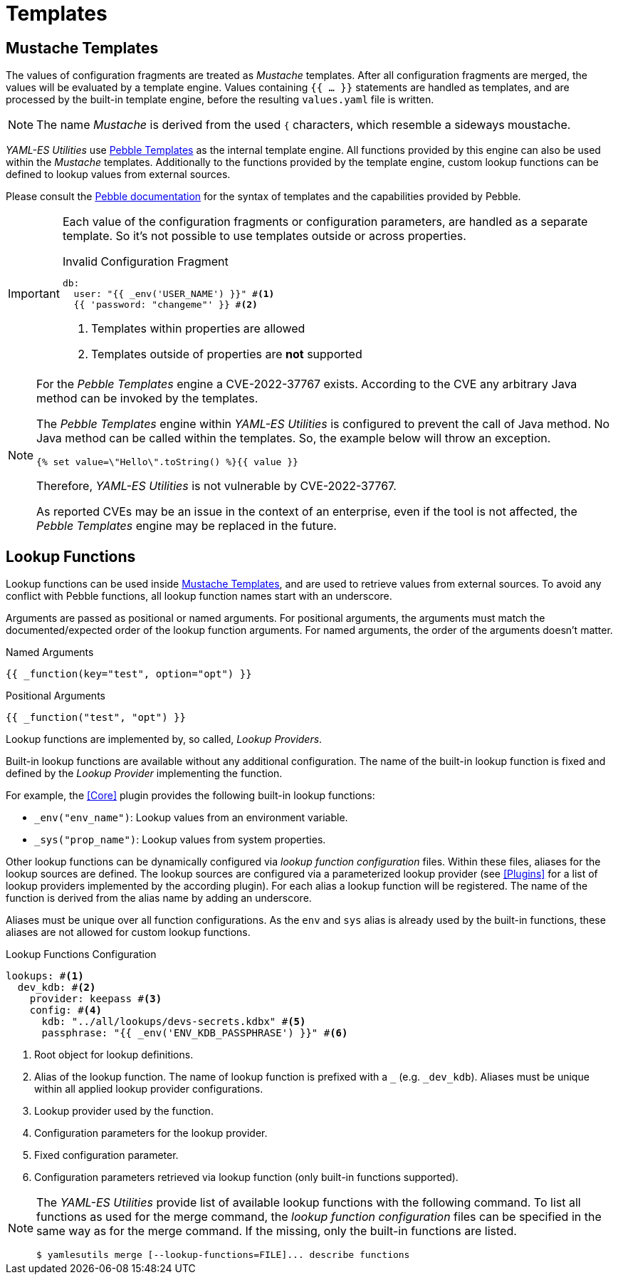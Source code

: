 = Templates
ifdef::env-github[]
:outfilesuffix: .adoc
:!toc-title:
:caution-caption: :fire:
:important-caption: :exclamation:
:note-caption: :paperclip:
:tip-caption: :bulb:
:warning-caption: :warning:
endif::[]
ifndef::imagesdir[:imagesdir: ./images]

== Mustache Templates

The values of configuration fragments are treated as _Mustache_ templates.
After all configuration fragments are merged, the values will be evaluated by a template engine.
Values containing `{{ ... }}` statements are handled as templates, and are processed by the built-in template engine, before the resulting `values.yaml` file is written.

NOTE: The name _Mustache_ is derived from the used `{` characters, which resemble a sideways moustache.

_YAML-ES Utilities_ use link:https://pebbletemplates.io/[Pebble Templates] as the internal template engine.
All functions provided by this engine can also be used within the _Mustache_ templates.
Additionally to the functions provided by the template engine, custom lookup functions can be defined to lookup values from external sources.

Please consult the link:https://pebbletemplates.io/[Pebble documentation] for the syntax of templates and the capabilities provided by Pebble.

[IMPORTANT]
====
Each value of the configuration fragments or configuration parameters, are handled as a separate template.
So it's not possible to use templates outside or across properties.

.Invalid Configuration Fragment
[source, yaml]
----
db:
  user: "{{ _env('USER_NAME') }}" #<1>
  {{ 'password: "changeme"' }} #<2>
----
<1> Templates within properties are allowed
<2> Templates outside of properties are *not* supported
====

[NOTE]
====
For the _Pebble Templates_ engine a CVE-2022-37767 exists.
According to the CVE any arbitrary Java method can be invoked by the templates.

The _Pebble Templates_ engine within _YAML-ES Utilities_ is configured to prevent the call of Java method.
No Java method can be called within the templates.
So, the example below will throw an exception.

[source]
----
{% set value=\"Hello\".toString() %}{{ value }}
----

Therefore, _YAML-ES Utilities_ is not vulnerable by CVE-2022-37767.

As reported CVEs may be an issue in the context of an enterprise, even if the tool is not affected, the _Pebble Templates_ engine may be replaced in the future.
====

== Lookup Functions

Lookup functions can be used inside <<Mustache Templates>>, and are used to retrieve values from external sources.
To avoid any conflict with Pebble functions, all lookup function names start with an underscore.

Arguments are passed as positional or named arguments.
For positional arguments, the arguments must match the documented/expected order of the lookup function arguments.
For named arguments, the order of the arguments doesn't matter.

.Named Arguments
[source]
----
{{ _function(key="test", option="opt") }}
----

.Positional Arguments
[source]
----
{{ _function("test", "opt") }}
----

Lookup functions are implemented by, so called, _Lookup Providers_.

Built-in lookup functions are available without any additional configuration.
The name of the built-in lookup function is fixed and defined by the _Lookup Provider_ implementing the function.

For example, the <<Core>> plugin provides the following built-in lookup functions:

* `_env("env_name")`: Lookup values from an environment variable.
* `_sys("prop_name")`: Lookup values from system properties.

Other lookup functions can be dynamically configured via _lookup function configuration_ files.
Within these files, aliases for the lookup sources are defined.
The lookup sources are configured via a parameterized lookup provider (see <<Plugins>> for a list of lookup providers implemented by the according plugin).
For each alias a lookup function will be registered.
The name of the function is derived from the alias name by adding an underscore.

Aliases must be unique over all function configurations.
As the `env` and `sys` alias is already used by the built-in functions, these aliases are not allowed for custom lookup functions.

.Lookup Functions Configuration
[source, yaml]
----
lookups: #<1>
  dev_kdb: #<2>
    provider: keepass #<3>
    config: #<4>
      kdb: "../all/lookups/devs-secrets.kdbx" #<5>
      passphrase: "{{ _env('ENV_KDB_PASSPHRASE') }}" #<6>
----
<1> Root object for lookup definitions.
<2> Alias of the lookup function.
The name of lookup function is prefixed with a `_` (e.g. `_dev_kdb`). 
Aliases must be unique within all applied lookup provider configurations.
<3> Lookup provider used by the function.
<4> Configuration parameters for the lookup provider.
<5> Fixed configuration parameter.
<6> Configuration parameters retrieved via lookup function (only built-in functions supported).

[NOTE]
====
The _YAML-ES Utilities_ provide list of available lookup functions with the following command.
To list all functions as used for the merge command, the _lookup function configuration_ files can be specified in the same way as for the merge command.
If the missing, only the built-in functions are listed.

[source, shell]
----
$ yamlesutils merge [--lookup-functions=FILE]... describe functions
----
====
